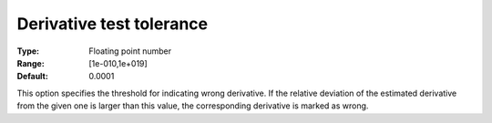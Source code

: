 

.. _IPOPT_Derivative_test_-_Derivative_test_tolerance:


Derivative test tolerance
=========================



:Type:	Floating point number	
:Range:	[1e-010,1e+019]	
:Default:	0.0001	



This option specifies the threshold for indicating wrong derivative. If the relative deviation of the estimated derivative from the given one is larger than this value, the corresponding derivative is marked as wrong.

